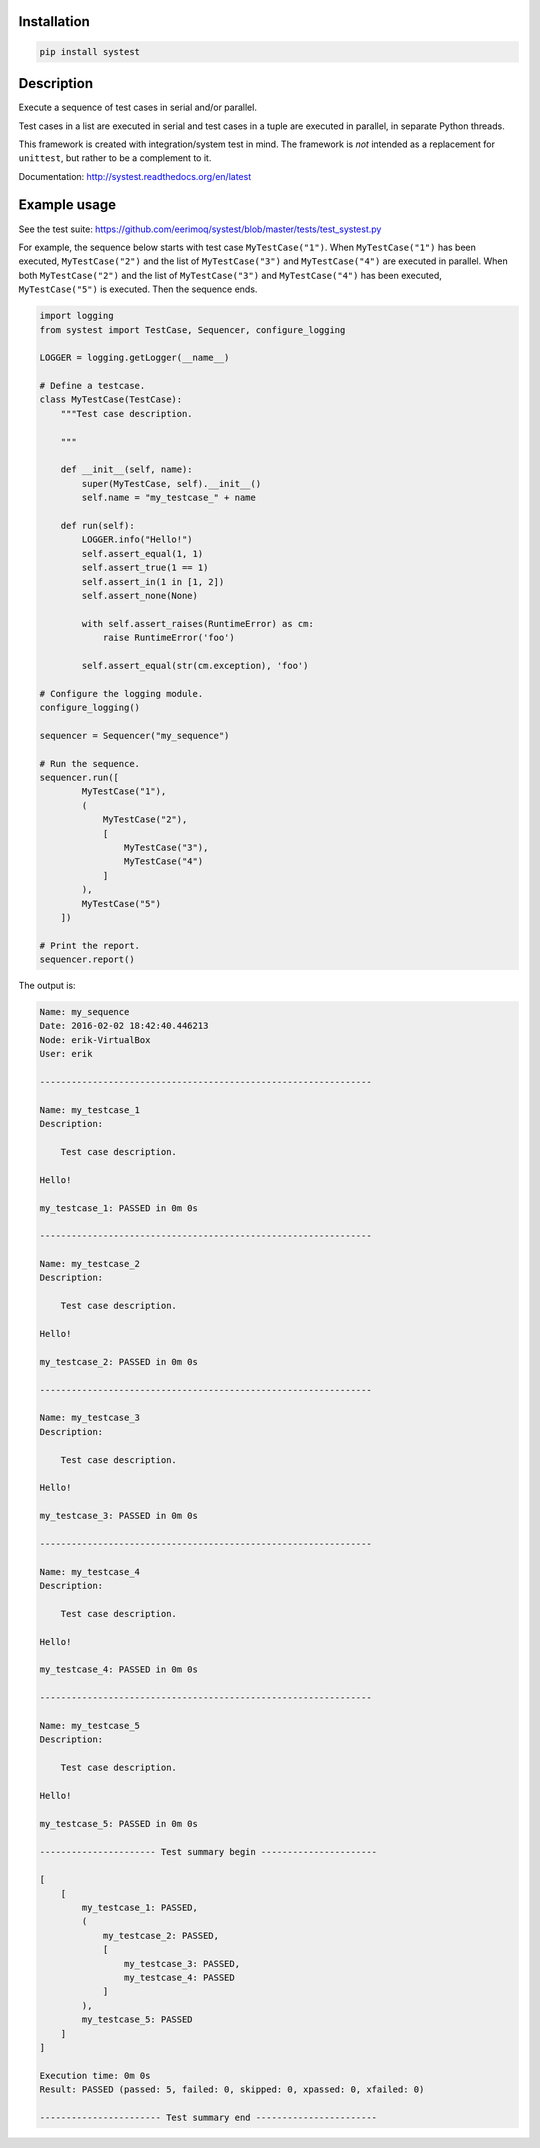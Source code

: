 |buildstatus|_

Installation
============

.. code-block:: python

    pip install systest

Description
===========

Execute a sequence of test cases in serial and/or parallel.

Test cases in a list are executed in serial and test cases in a tuple
are executed in parallel, in separate Python threads.

This framework is created with integration/system test in mind. The
framework is *not* intended as a replacement for ``unittest``, but
rather to be a complement to it.

Documentation: http://systest.readthedocs.org/en/latest

Example usage
=============

See the test suite:
https://github.com/eerimoq/systest/blob/master/tests/test_systest.py

For example, the sequence below starts with test case
``MyTestCase("1")``. When ``MyTestCase("1")`` has been executed,
``MyTestCase("2")`` and the list of ``MyTestCase("3")`` and
``MyTestCase("4")`` are executed in parallel. When both
``MyTestCase("2")`` and the list of ``MyTestCase("3")`` and
``MyTestCase("4")`` has been executed, ``MyTestCase("5")`` is
executed. Then the sequence ends.

.. code-block:: python

   import logging
   from systest import TestCase, Sequencer, configure_logging

   LOGGER = logging.getLogger(__name__)

   # Define a testcase.
   class MyTestCase(TestCase):
       """Test case description.

       """

       def __init__(self, name):
           super(MyTestCase, self).__init__()
           self.name = "my_testcase_" + name

       def run(self):
           LOGGER.info("Hello!")
           self.assert_equal(1, 1)
           self.assert_true(1 == 1)
           self.assert_in(1 in [1, 2])
           self.assert_none(None)

           with self.assert_raises(RuntimeError) as cm:
               raise RuntimeError('foo')

           self.assert_equal(str(cm.exception), 'foo')

   # Configure the logging module.
   configure_logging()

   sequencer = Sequencer("my_sequence")

   # Run the sequence.
   sequencer.run([
           MyTestCase("1"),
           (
               MyTestCase("2"),
               [
                   MyTestCase("3"),
                   MyTestCase("4")
               ]
           ),
           MyTestCase("5")
       ])

   # Print the report.
   sequencer.report()

The output is:

.. code-block:: text

   Name: my_sequence
   Date: 2016-02-02 18:42:40.446213
   Node: erik-VirtualBox
   User: erik

   ---------------------------------------------------------------

   Name: my_testcase_1
   Description:

       Test case description.

   Hello!

   my_testcase_1: PASSED in 0m 0s

   ---------------------------------------------------------------

   Name: my_testcase_2
   Description:

       Test case description.

   Hello!

   my_testcase_2: PASSED in 0m 0s

   ---------------------------------------------------------------

   Name: my_testcase_3
   Description:

       Test case description.

   Hello!

   my_testcase_3: PASSED in 0m 0s

   ---------------------------------------------------------------

   Name: my_testcase_4
   Description:

       Test case description.

   Hello!

   my_testcase_4: PASSED in 0m 0s

   ---------------------------------------------------------------

   Name: my_testcase_5
   Description:

       Test case description.

   Hello!

   my_testcase_5: PASSED in 0m 0s

   ---------------------- Test summary begin ----------------------

   [
       [
           my_testcase_1: PASSED,
           (
               my_testcase_2: PASSED,
               [
                   my_testcase_3: PASSED,
                   my_testcase_4: PASSED
               ]
           ),
           my_testcase_5: PASSED
       ]
   ]

   Execution time: 0m 0s
   Result: PASSED (passed: 5, failed: 0, skipped: 0, xpassed: 0, xfailed: 0)

   ----------------------- Test summary end -----------------------

.. |buildstatus| image:: https://travis-ci.org/eerimoq/systest.svg
.. _buildstatus: https://travis-ci.org/eerimoq/systest


